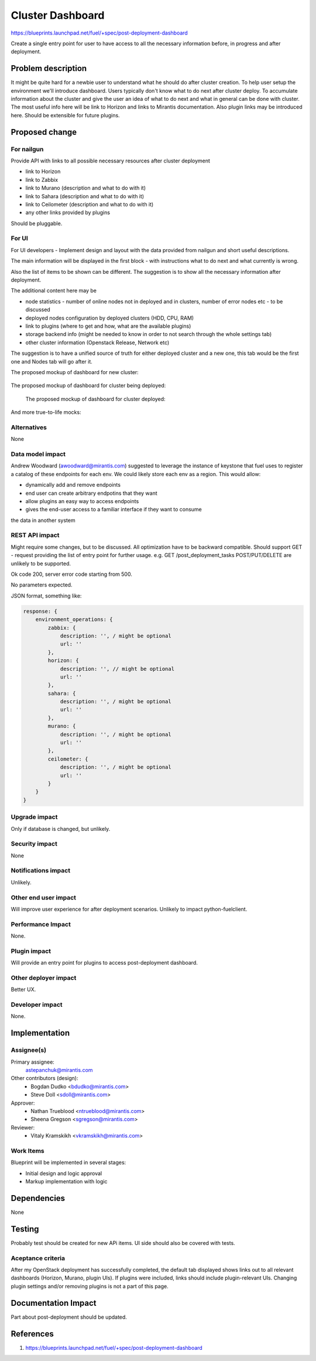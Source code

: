 ..
 This work is licensed under a Creative Commons Attribution 3.0 Unported
 License.

 http://creativecommons.org/licenses/by/3.0/legalcode

==========================================
Cluster Dashboard
==========================================

https://blueprints.launchpad.net/fuel/+spec/post-deployment-dashboard

Create a single entry point for user to have access to all the necessary
information before, in progress and after deployment.

Problem description
===================

It might be quite hard for a newbie user to understand what he should do after
cluster creation. To help user setup the environment we'll introduce dashboard.
Users typically don't know what to do next after cluster deploy. To accumulate
information about the cluster and give the user an idea of what to do next and
what in general can be done with cluster. The most useful info here will be
link to Horizon and links to Mirantis documentation. Also plugin links may be
introduced here. Should be extensible for future plugins.

Proposed change
===============

For nailgun
-----------

Provide API with links to all possible necessary resources after cluster
deployment

* link to Horizon
* link to Zabbix
* link to Murano (description and what to do with it)
* link to Sahara (description and what to do with it)
* link to Ceilometer (description and what to do with it)
* any other links provided by plugins

Should be pluggable.

For UI
-----------

For UI developers - Implement design and layout with the data provided from
nailgun and short useful descriptions.

The main information will be displayed in the first block - with instructions
what to do next and what currently is wrong.

Also the list of items to be shown can be different. The suggestion is to show
all the necessary information after deployment.

The additional content here may be

* node statistics - number of online nodes not in deployed and in clusters,
  number of error nodes etc - to be discussed
* deployed nodes configuration by deployed clusters (HDD, CPU, RAM)
* link to plugins (where to get and how, what are the available plugins)
* storage backend info (might be needed to know in order to not search
  through the whole settings tab)
* other cluster information (Openstack Release, Network etc)

The suggestion is to have a unified source of truth for either deployed cluster
and a new one, this tab would be the first one and Nodes tab will go after it.

The proposed mockup of dashboard for new cluster:

 .. image:: images/dashboard/New_env_mock.png

The proposed mockup of dashboard for cluster being deployed:

 .. image:: images/dashboard/in_progress_Deployment_Dashboard_mock.png

 The proposed mockup of dashboard for cluster deployed:

 .. image:: images/dashboard/Post-Deployment_Dashboard_mock.png

And more true-to-life mocks:

 .. image:: images/dashboard/Pre-Deployed_Dashboard.jpg

 .. image:: images/dashboard/Deployed_Dashboard.jpg


Alternatives
------------

None

Data model impact
-----------------

Andrew Woodward (awoodward@mirantis.com) suggested to leverage the instance of
keystone that fuel uses to register a catalog of these endpoints for each env.
We could likely store each env as a region. This would allow:

* dynamically add and remove endpoints
* end user can create arbitrary endpotins that they want
* allow plugins an easy way to access endpoints
* gives the end-user access to a familiar interface if they want to consume

the data in another system

REST API impact
---------------

Might require some changes, but to be discussed. All optimization have to be
backward compatible. Should support GET - request providing the list of entry
point for further usage. e.g.
GET /post_deployment_tasks
POST/PUT/DELETE are unlikely to be supported.

Ok code 200, server error code starting from 500.

No parameters expected.

JSON format, something like:

.. code-block:: javascript

    response: {
        environment_operations: {
            zabbix: {
                description: '', / might be optional
                url: ''
            },
            horizon: {
                description: '', // might be optional
                url: ''
            },
            sahara: {
                description: '', / might be optional
                url: ''
            },
            murano: {
                description: '', / might be optional
                url: ''
            },
            ceilometer: {
                description: '', / might be optional
                url: ''
            }
        }
    }


Upgrade impact
--------------

Only if database is changed, but unlikely.

Security impact
---------------

None

Notifications impact
--------------------

Unlikely.

Other end user impact
---------------------

Will improve user experience for after deployment scenarios.
Unlikely to impact python-fuelclient.

Performance Impact
------------------

None.

Plugin impact
---------------------

Will provide an entry point for plugins to access post-deployment dashboard.

Other deployer impact
---------------------

Better UX.

Developer impact
----------------

None.

Implementation
==============

Assignee(s)
-----------

Primary assignee:
  astepanchuk@mirantis.com
Other contributors (design):
  * Bogdan Dudko  <bdudko@mirantis.com>
  * Steve Doll <sdoll@mirantis.com>
Approver:
  * Nathan Trueblood <ntrueblood@mirantis.com>
  * Sheena Gregson <sgregson@mirantis.com>
Reviewer:
  * Vitaly Kramskikh <vkramskikh@mirantis.com>

Work Items
----------

Blueprint will be implemented in several stages:

* Initial design and logic approval
* Markup implementation with logic

Dependencies
============

None

Testing
=======

Probably test should be created for new APi items.
UI side should also be covered with tests.

Aceptance criteria
------------------

After my OpenStack deployment has successfully completed, the default tab
displayed shows links out to all relevant dashboards (Horizon, Murano, plugin
UIs). If plugins were included, links should include plugin-relevant UIs.
Changing plugin settings and/or removing plugins is not a part of this page.


Documentation Impact
====================

Part about post-deployment should be updated.

References
==========

1. https://blueprints.launchpad.net/fuel/+spec/post-deployment-dashboard
